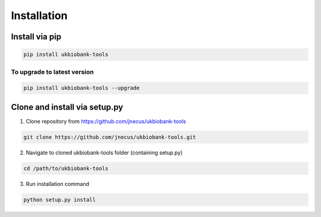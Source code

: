 .. _installing:


************
Installation
************


Install via pip
---------------


.. code:: console

    pip install ukbiobank-tools



To upgrade to latest version
^^^^^^^^^^^^^^^^^^^^^^^^^^^^


.. code:: console

    pip install ukbiobank-tools --upgrade



Clone and install via setup.py
------------------------------


1. Clone repository from https://github.com/jnecus/ukbiobank-tools

.. code:: console

    git clone https://github.com/jnecus/ukbiobank-tools.git

2. Navigate to cloned ukbiobank-tools folder (containing setup.py)

.. code:: console 

    cd /path/to/ukbiobank-tools

3. Run installation command

.. code:: console

    python setup.py install
